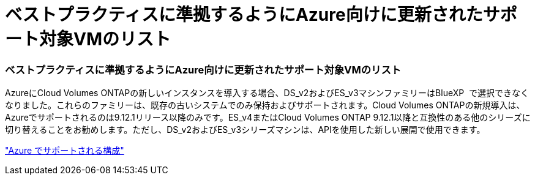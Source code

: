 = ベストプラクティスに準拠するようにAzure向けに更新されたサポート対象VMのリスト
:allow-uri-read: 




=== ベストプラクティスに準拠するようにAzure向けに更新されたサポート対象VMのリスト

AzureにCloud Volumes ONTAPの新しいインスタンスを導入する場合、DS_v2およびES_v3マシンファミリーはBlueXP  で選択できなくなりました。これらのファミリーは、既存の古いシステムでのみ保持およびサポートされます。Cloud Volumes ONTAPの新規導入は、Azureでサポートされるのは9.12.1リリース以降のみです。ES_v4またはCloud Volumes ONTAP 9.12.1以降と互換性のある他のシリーズに切り替えることをお勧めします。ただし、DS_v2およびES_v3シリーズマシンは、APIを使用した新しい展開で使用できます。

https://docs.netapp.com/us-en/cloud-volumes-ontap-relnotes/reference-configs-azure.html["Azure でサポートされる構成"^]
